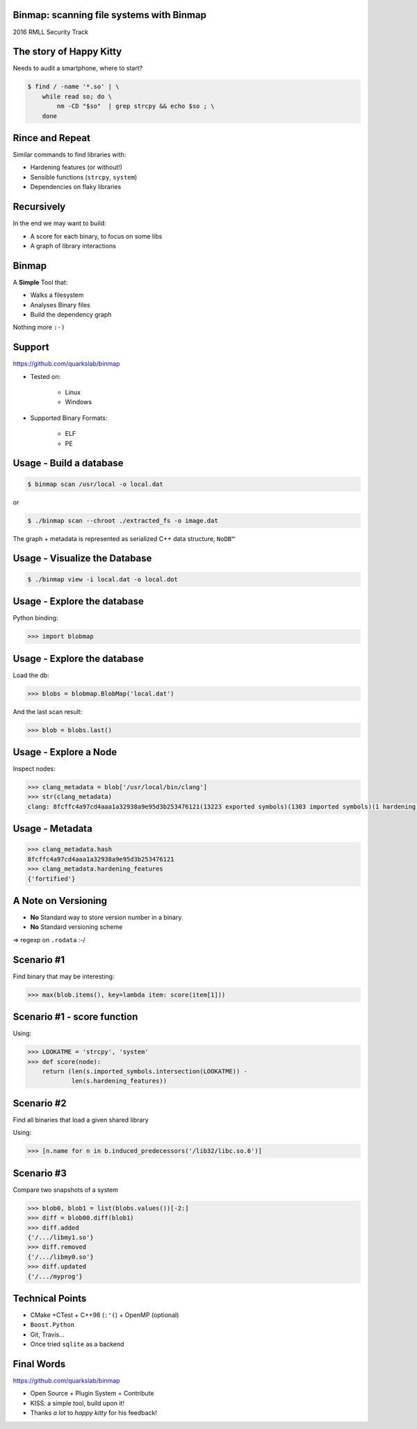 .. Binmap: scanning file systems with Binmap slides file, created by
   hieroglyph-quickstart on Fri Jul  1 13:21:09 2016.


Binmap: scanning file systems with Binmap
=========================================

2016 RMLL Security Track


The story of Happy Kitty
========================

Needs to audit a smartphone, where to start?

.. code-block:: console

    $ find / -name '*.so' | \
        while read so; do \
            nm -CD "$so"  | grep strcpy && echo $so ; \
        done


Rince and Repeat
================

Similar commands to find libraries with:

- Hardening features (or without!)

- Sensible functions (``strcpy``, ``system``)

- Dependencies on flaky libraries


Recursively
===========

In the end we may want to build:

- A score for each binary, to focus on some libs

- A graph of library interactions


Binmap
======

A **Simple** Tool that:

- Walks a filesystem
- Analyses Binary files
- Build the dependency graph

Nothing more ``:-)``


Support
=======

https://github.com/quarkslab/binmap

- Tested on:

    - Linux
    - Windows

- Supported Binary Formats:

    - ELF
    - PE

Usage - Build a database
========================

.. code-block:: console

    $ binmap scan /usr/local -o local.dat

or

.. code-block:: console

    $ ./binmap scan --chroot ./extracted_fs -o image.dat

The graph + metadata is represented as serialized C++ data structure, ``NoDB™``

Usage - Visualize the Database
==============================

.. code-block:: console

    $ ./binmap view -i local.dat -o local.dot

.. image:: _static/blobs.svg


Usage - Explore the database
============================

Python binding:

.. code-block:: pycon

    >>> import blobmap


Usage - Explore the database
============================

Load the db:


.. code-block:: pycon

    >>> blobs = blobmap.BlobMap('local.dat')

And the last scan result:

.. code-block:: pycon

    >>> blob = blobs.last()

Usage - Explore a Node
======================

Inspect nodes:


.. code-block:: pycon

    >>> clang_metadata = blob['/usr/local/bin/clang']
    >>> str(clang_metadata)
    clang: 8fcffc4a97cd4aaa1a32938a9e95d3b253476121(13223 exported symbols)(1303 imported symbols)(1 hardening features)

Usage - Metadata
================

.. code-block:: pycon

    >>> clang_metadata.hash
    8fcffc4a97cd4aaa1a32938a9e95d3b253476121
    >>> clang_metadata.hardening_features
    {'fortified'}

A Note on Versioning
====================

- **No** Standard way to store version number in a binary
- **No** Standard versioning scheme

⇒ regexp on ``.rodata`` :-/

Scenario #1
===========

Find binary that may be interesting:

.. code-block:: pycon

    >>> max(blob.items(), key=lambda item: score(item[1]))

Scenario #1 - score function
============================

Using:

.. code-block:: pycon

    >>> LOOKATME = 'strcpy', 'system'
    >>> def score(node):
        return (len(s.imported_symbols.intersection(LOOKATME)) -
                len(s.hardening_features))


Scenario #2
===========

Find all binaries that load a given shared library

Using:

.. code-block:: pycon

    >>> [n.name for n in b.induced_predecessors('/lib32/libc.so.6')]

Scenario #3
===========

Compare two snapshots of a system

.. code-block:: pycon

    >>> blob0, blob1 = list(blobs.values())[-2:]
    >>> diff = blob00.diff(blob1)
    >>> diff.added
    {'/.../libmy1.so'}
    >>> diff.removed
    {'/.../libmy0.so'}
    >>> diff.updated
    {'/.../myprog'}

Technical Points
================

- CMake +CTest +  C++98 (``:'(``) + OpenMP (optional)
- ``Boost.Python``
- Git, Travis…
- Once tried ``sqlite`` as a backend

Final Words
===========

https://github.com/quarkslab/binmap

- Open Source + Plugin System = Contribute
- KISS: a simple tool, build upon it!
- Thanks *a lot* to *happy kitty* for his feedback!

